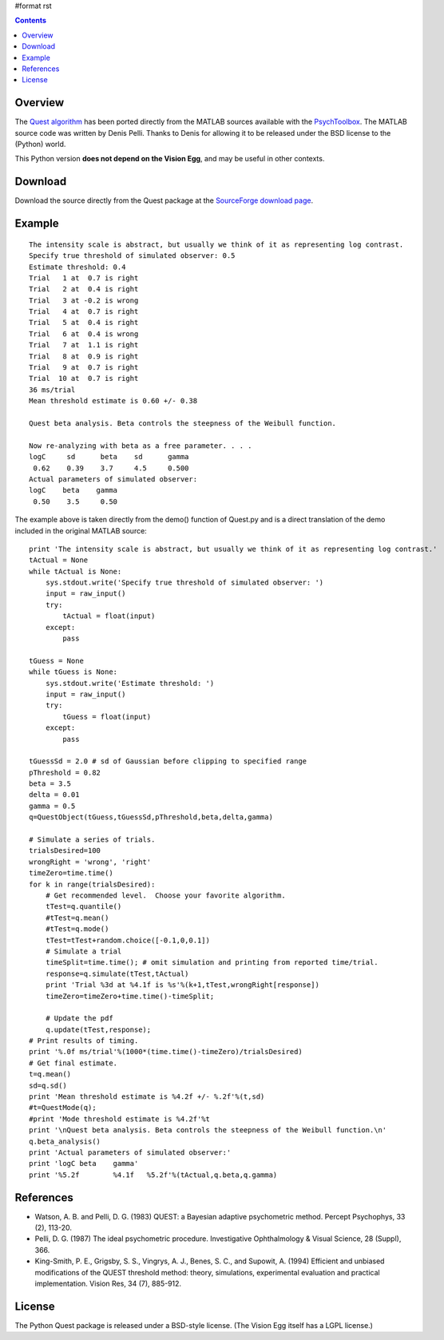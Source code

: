 #format rst

.. contents::

Overview
========

The `Quest algorithm`_ has been ported directly from the MATLAB sources available with the PsychToolbox_. The MATLAB source code was written by Denis Pelli. Thanks to Denis for allowing it to be released under the BSD license to the (Python) world.

This Python version **does not depend on the Vision Egg**, and may be useful in other contexts.  

Download
========

Download the source directly from the Quest package at the `SourceForge download page`_.

Example
=======

::

   The intensity scale is abstract, but usually we think of it as representing log contrast.
   Specify true threshold of simulated observer: 0.5
   Estimate threshold: 0.4
   Trial   1 at  0.7 is right
   Trial   2 at  0.4 is right
   Trial   3 at -0.2 is wrong
   Trial   4 at  0.7 is right
   Trial   5 at  0.4 is right
   Trial   6 at  0.4 is wrong
   Trial   7 at  1.1 is right
   Trial   8 at  0.9 is right
   Trial   9 at  0.7 is right
   Trial  10 at  0.7 is right
   36 ms/trial
   Mean threshold estimate is 0.60 +/- 0.38

   Quest beta analysis. Beta controls the steepness of the Weibull function.

   Now re-analyzing with beta as a free parameter. . . .
   logC     sd      beta    sd      gamma
    0.62    0.39    3.7     4.5     0.500
   Actual parameters of simulated observer:
   logC    beta    gamma
    0.50    3.5     0.50

The example above is taken directly from the demo() function of Quest.py and is a direct translation of the demo included in the original MATLAB source:

::

       print 'The intensity scale is abstract, but usually we think of it as representing log contrast.'
       tActual = None
       while tActual is None:
           sys.stdout.write('Specify true threshold of simulated observer: ')
           input = raw_input()
           try:
               tActual = float(input)
           except:
               pass
      
       tGuess = None
       while tGuess is None:
           sys.stdout.write('Estimate threshold: ')
           input = raw_input()
           try:
               tGuess = float(input)
           except:
               pass
      
       tGuessSd = 2.0 # sd of Gaussian before clipping to specified range
       pThreshold = 0.82
       beta = 3.5
       delta = 0.01
       gamma = 0.5
       q=QuestObject(tGuess,tGuessSd,pThreshold,beta,delta,gamma)
      
       # Simulate a series of trials.
       trialsDesired=100
       wrongRight = 'wrong', 'right'
       timeZero=time.time()
       for k in range(trialsDesired):
           # Get recommended level.  Choose your favorite algorithm.
           tTest=q.quantile()
           #tTest=q.mean()
           #tTest=q.mode()
           tTest=tTest+random.choice([-0.1,0,0.1])
           # Simulate a trial
           timeSplit=time.time(); # omit simulation and printing from reported time/trial.
           response=q.simulate(tTest,tActual)
           print 'Trial %3d at %4.1f is %s'%(k+1,tTest,wrongRight[response])
           timeZero=timeZero+time.time()-timeSplit;
          
           # Update the pdf
           q.update(tTest,response);
       # Print results of timing.
       print '%.0f ms/trial'%(1000*(time.time()-timeZero)/trialsDesired)
       # Get final estimate.
       t=q.mean()
       sd=q.sd()
       print 'Mean threshold estimate is %4.2f +/- %.2f'%(t,sd)
       #t=QuestMode(q);
       #print 'Mode threshold estimate is %4.2f'%t
       print '\nQuest beta analysis. Beta controls the steepness of the Weibull function.\n'
       q.beta_analysis()
       print 'Actual parameters of simulated observer:'
       print 'logC beta    gamma'
       print '%5.2f        %4.1f   %5.2f'%(tActual,q.beta,q.gamma)

References
==========

* Watson, A. B. and Pelli, D. G. (1983) QUEST: a Bayesian adaptive psychometric method. Percept Psychophys, 33 (2), 113-20.

* Pelli, D. G. (1987) The ideal psychometric procedure. Investigative Ophthalmology & Visual Science, 28 (Suppl), 366.

* King-Smith, P. E., Grigsby, S. S., Vingrys, A. J., Benes, S. C., and Supowit, A.  (1994) Efficient and unbiased modifications of the QUEST threshold method: theory, simulations, experimental evaluation and practical implementation.  Vision Res, 34 (7), 885-912.

License
=======

The Python Quest package is released under a BSD-style license.  (The Vision Egg itself has a LGPL license.)

.. ############################################################################

.. _Quest algorithm: http://vision.nyu.edu/VideoToolbox/Download/Quest.html

.. _PsychToolbox: http://psychtoolbox.org/

.. _SourceForge download page: http://sourceforge.net/project/showfiles.php?group_id=40846

